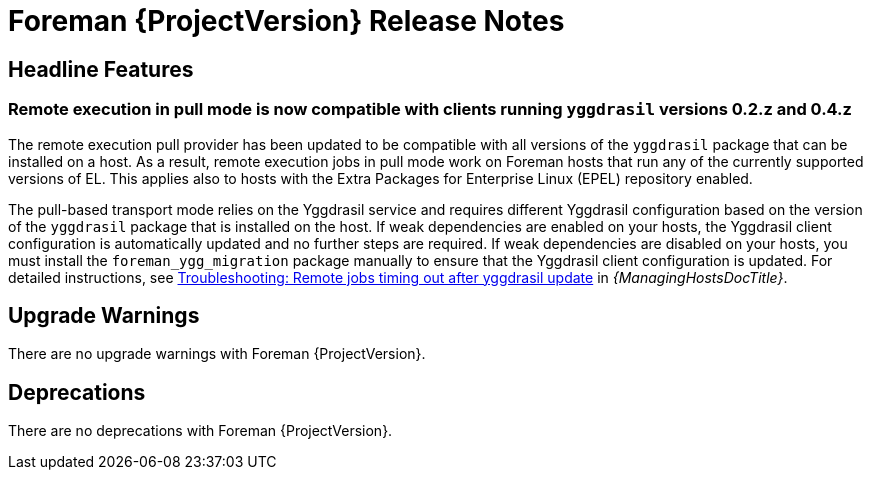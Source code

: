 [id="foreman-release-notes"]
= Foreman {ProjectVersion} Release Notes

[id="foreman-headline-features"]
== Headline Features

=== Remote execution in pull mode is now compatible with clients running `yggdrasil` versions 0.2.z and 0.4.z

The remote execution pull provider has been updated to be compatible with all versions of the `yggdrasil` package that can be installed on a host. As a result, remote execution jobs in pull mode work on Foreman hosts that run any of the currently supported versions of EL. This applies also to hosts with the Extra Packages for Enterprise Linux (EPEL) repository enabled.

The pull-based transport mode relies on the Yggdrasil service and requires different Yggdrasil configuration based on the version of the `yggdrasil` package that is installed on the host. If weak dependencies are enabled on your hosts, the Yggdrasil client configuration is automatically updated and no further steps are required. If weak dependencies are disabled on your hosts, you must install the `foreman_ygg_migration` package manually to ensure that the Yggdrasil client configuration is updated. For detailed instructions, see link:https://docs.theforeman.org/3.14/Managing_Hosts/index-katello.html#troubleshooting-remote-jobs-timing-out-after-yggdrasil-update[Troubleshooting: Remote jobs timing out after yggdrasil update] in _{ManagingHostsDocTitle}_.

[id="foreman-upgrade-warnings"]
== Upgrade Warnings

// If this section would be empty otherwise, uncomment the following line:
ifndef::foreman-deb[]
There are no upgrade warnings with Foreman {ProjectVersion}.
endif::[]
ifdef::foreman-deb[]
=== Running Foreman on Debian 11 (Bullseye) is not supported anymore

Foreman supports running on Debian 12 (Bullseye) since 3.11.4.
Running Foreman on Debian 11 has been deprecated since 3.13.
Support for running Foreman on Debian 11 has been removed.

Note this is for running Foreman itself.
Clients will remain supported.

For more details, see the https://community.theforeman.org/t/drop-debian-11-ruby-2-7-and-nodejs-14-support-in-foreman-3-14/40503[removal RFC].
endif::[]

[id="foreman-deprecations"]
== Deprecations

There are no deprecations with Foreman {ProjectVersion}.
